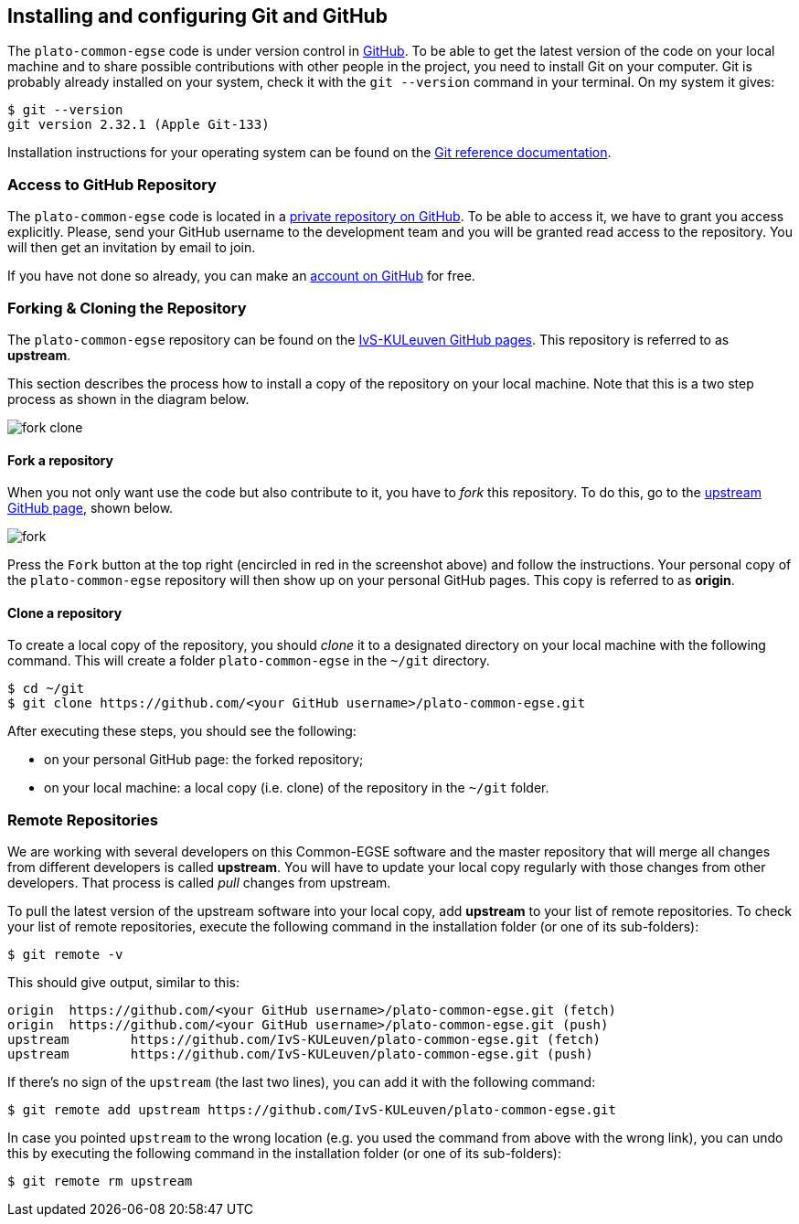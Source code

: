 == Installing and configuring Git and GitHub

The `plato-common-egse` code is under version control in https://github.com/[GitHub].  To be able to get the latest version of the code on your local machine and to share possible contributions with other people in the project, you need to install Git on your computer. Git is probably already installed on your system, check it with the `git --version` command in your terminal. On my system it gives:

----
$ git --version
git version 2.32.1 (Apple Git-133)
----

Installation instructions for your operating system can be found on the https://git-scm.com/book/en/v2/Getting-Started-Installing-Git[Git reference documentation].

=== Access to GitHub Repository

The `plato-common-egse` code is located in a https://github.com/IvS-KULeuven/plato-common-egse[private repository on GitHub].  To be able to access it, we have to grant you access explicitly. Please, send your GitHub username to the development team and you will be granted read access to the repository.  You will then get an invitation by email to join.

If you have not done so already, you can make an https://github.com/join[account on GitHub] for free.

=== Forking & Cloning the Repository

The `plato-common-egse` repository can be found on the https://github.com/IvS-KULeuven/plato-common-egse[IvS-KULeuven GitHub pages].  This repository is referred to as **upstream**.

This section describes the process how to install a copy of the repository on your local machine. Note that this is a two step process as shown in the diagram below.

image::../images/fork-clone.png[]


==== Fork a repository

When you not only want use the code but also contribute to it, you have to _fork_ this repository.  To do this,  go to the https://github.com/IvS-KULeuven/plato-common-egse[upstream GitHub page], shown below.

image::../images/fork.png[]

Press the `Fork` button at the top right (encircled in red in the screenshot above) and follow the instructions.  Your personal copy of the `plato-common-egse` repository will then show up on your personal GitHub pages.  This copy is referred to as **origin**.


==== Clone a repository

To create a local copy of the repository, you should _clone_ it to a designated directory on your local machine with the following command. This will create a folder `plato-common-egse` in the `~/git` directory.

----
$ cd ~/git
$ git clone https://github.com/<your GitHub username>/plato-common-egse.git
----

After executing these steps, you should see the following:

* on your personal GitHub page: the forked repository;
* on your local machine: a local copy (i.e. clone) of the repository in the `~/git` folder.


=== Remote Repositories

We are working with several developers on this Common-EGSE software and the master repository that will merge all changes from different developers is called **((upstream))**. You will have to update your local copy regularly with those changes from other developers. That process is called _pull_ changes from upstream.

To pull the latest version of the upstream software into your local copy, add **upstream** to your list of remote repositories.  To check your list of remote repositories, execute the following command in the installation folder (or one of its sub-folders):

----
$ git remote -v
----

This should give output, similar to this:

[%nowrap]
----
origin	https://github.com/<your GitHub username>/plato-common-egse.git (fetch)
origin	https://github.com/<your GitHub username>/plato-common-egse.git (push)
upstream	https://github.com/IvS-KULeuven/plato-common-egse.git (fetch)
upstream	https://github.com/IvS-KULeuven/plato-common-egse.git (push)
----

If there's no sign of the `upstream` (the last two lines), you can add it with the following command:

[%nowrap]
----
$ git remote add upstream https://github.com/IvS-KULeuven/plato-common-egse.git
----

In case you pointed `upstream` to the wrong location (e.g. you used the command from above with the wrong link), you can undo this by executing the following command in the installation folder (or one of its sub-folders):

----
$ git remote rm upstream
----
